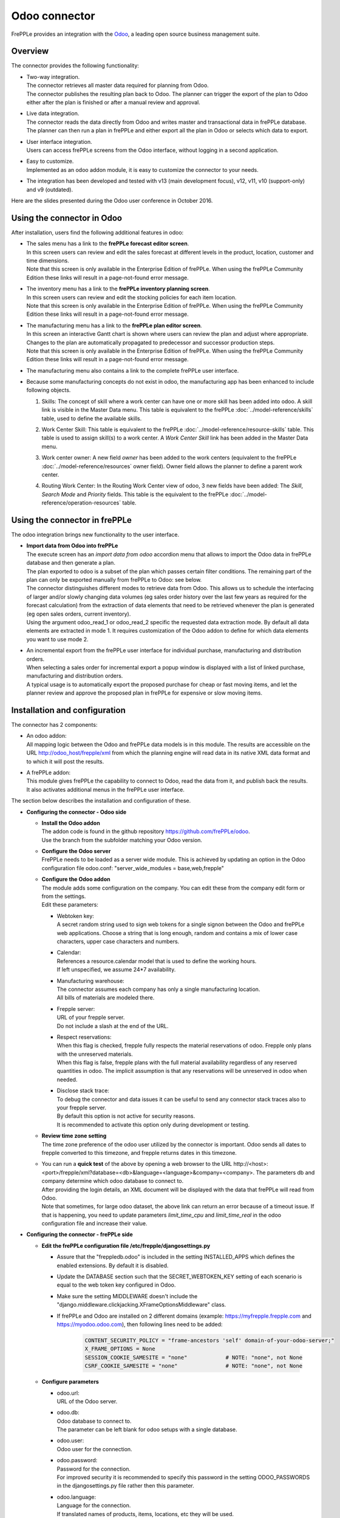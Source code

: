 ==============
Odoo connector
==============

.. raw:: html

   <iframe width="640" height="360" src="https://www.youtube.com/embed/6f7pU1NNqNY" frameborder="0" allowfullscreen=""></iframe>

FrePPLe provides an integration with the `Odoo <https://www.odoo.com>`_, a
leading open source business management suite.

Overview
--------

The connector provides the following functionality:

* | Two-way integration.
  | The connector retrieves all master data required for planning from Odoo.
  | The connector publishes the resulting plan back to Odoo. The planner can
    trigger the export of the plan to Odoo either after the plan is finished
    or after a manual review and approval.

* | Live data integration.
  | The connector reads the data directly from Odoo and writes master and
    transactional data in frePPLe database. The planner can then run a plan in frePPLe
    and either export all the plan in Odoo or selects which data to export.

* | User interface integration.
  | Users can access frePPLe screens from the Odoo interface, without
    logging in a second application.

* | Easy to customize.
  | Implemented as an odoo addon module, it is easy to customize the connector
    to your needs.

* The integration has been developed and tested with v13 (main development
  focus), v12, v11, v10 (support-only) and v9 (outdated).

Here are the slides presented during the Odoo user conference in October 2016.

.. raw:: html

   <iframe src="https://www.slideshare.net/slideshow/embed_code/key/hDESgQ2Xo7spV" width="597" height="486" frameborder="0" marginwidth="0" marginheight="0" scrolling="no" style="border:1px solid #CCC; border-width:1px 1px 0; margin-bottom:5px; max-width: 100%;" allowfullscreen=""> </iframe>

Using the connector in Odoo
---------------------------

After installation, users find the following additional features in odoo:

* | The sales menu has a link to the **frePPLe forecast editor screen**.
  | In this screen users can review and edit the sales forecast at
    different levels in the product, location, customer and time dimensions.

  .. image:: _images/odoo-forecast-editor.png
   :alt: Review and edit sales forecast in odoo

  | Note that this screen is only available in the Enterprise Edition of frePPLe.
    When using the frePPLe Community Edition these links will result in a
    page-not-found error message.

* | The inventory menu has a link to the **frePPLe inventory planning screen**.
  | In this screen users can review and edit the stocking policies for
    each item location.

  .. image:: _images/odoo-inventory-planning.png
   :alt: Review and edit safety stock and replenishment policies in odoo

  | Note that this screen is only available in the Enterprise Edition of frePPLe.
    When using the frePPLe Community Edition these links will result in a
    page-not-found error message.

* | The manufacturing menu has a link to the **frePPLe plan editor screen**.
  | In this screen an interactive Gantt chart is shown where users can
    review the plan and adjust where appropriate. Changes to the plan are
    automatically propagated to predecessor and successor production steps.

  .. image:: _images/odoo-plan-editor.png
   :alt: Interactive Gantt chart in odoo

  | Note that this screen is only available in the Enterprise Edition of frePPLe.
    When using the frePPLe Community Edition these links will result in a
    page-not-found error message.

* The manufacturing menu also contains a link to the complete frePPLe
  user interface.

* | Because some manufacturing concepts do not exist in odoo, the manufacturing app
    has been enhanced to include following objects.

  1. Skills: The concept of skill where a work center can have one or more skill has been
     added into odoo. A skill link is visible in the Master Data menu. This table is equivalent
     to the frePPLe :doc:`../model-reference/skills` table, used to define the available skills.

     .. image:: _images/skill.png
      :alt: Skill view in odoo

  2. Work Center Skill: This table is equivalent to the frePPLe :doc:`../model-reference/resource-skills` table.
     This table is used to assign skill(s) to a work center.
     A *Work Center Skill* link has been added in the Master Data menu.

     .. image:: _images/work_center_skill.png
      :alt: work center skill view in odoo

  3. Work center owner: A new field *owner* has been added to the work centers (equivalent to the frePPLe :doc:`../model-reference/resources` owner field). Owner field
     allows the planner to define a parent work center.

     .. image:: _images/work_center.png
      :alt: work center in odoo

  4. Routing Work Center: In the Routing Work Center view of odoo, 3 new fields have been added:
     The *Skill*, *Search Mode* and *Priority* fields.
     This table is the equivalent to the frePPLe :doc:`../model-reference/operation-resources` table.

    .. image:: _images/routing_work_center.png
      :alt: routing work center in odoo



Using the connector in frePPLe
------------------------------

The odoo integration brings new functionality to the user interface.

* | **Import data from Odoo into frePPLe**
  | The execute screen has an *import data from odoo* accordion menu that
    allows to import the Odoo data in frePPLe database and then generate a plan.

  .. image:: _images/odoo_import.png
   :alt: Import from odoo


  | The plan exported to odoo is a subset of the plan which passes
    certain filter conditions. The remaining part of the plan can
    only be exported manually from frePPLe to Odoo: see below.

  .. image:: _images/odoo_export.png
   :alt: Export to odoo

  | The connector distinguishes different modes to retrieve data from Odoo. This
    allows us to schedule the interfacing of larger and/or slowly changing data
    volumes (eg sales order history over the last few years as required for the
    forecast calculation) from the extraction of data elements that need to be
    retrieved whenever the plan is generated (eg open sales orders, current
    inventory).
  | Using the argument odoo_read_1 or odoo_read_2 specific the requested data
    extraction mode. By default all data elements are extracted in mode 1.
    It requires customization of the Odoo addon to define for which
    data elements you want to use mode 2.

* | An incremental export from the frePPLe user interface for
    individual purchase, manufacturing and distribution
    orders.
  | When selecting a sales order for incremental export a popup window
    is displayed with a list of linked purchase, manufacturing and
    distribution orders.

  | A typical usage is to automatically export the proposed purchase for
    cheap or fast moving items, and let the planner review and approve
    the proposed plan in frePPLe for expensive or slow moving items.

  .. image:: _images/odoo-approve-export.png
   :alt: Exporting individual transactions to odoo

  .. image:: _images/odoo-approve-export-sales-order.png
   :alt: Exporting transactions of a sales order to odoo

Installation and configuration
------------------------------

The connector has 2 components:

* | An odoo addon:
  | All mapping logic between the Odoo and frePPLe data models is in this
    module. The results are accessible on the URL http://odoo_host/frepple/xml
    from which the planning engine will read data in its native XML data format
    and to which it will post the results.

* | A frePPLe addon:
  | This module gives frePPLe the capability to connect to Odoo, read the data
    from it, and publish back the results.
  | It also activates additional menus in the frePPLe user interface.

The section below describes the installation and configuration of these.

* **Configuring the connector - Odoo side**

  * | **Install the Odoo addon**
    | The addon code is found in the github repository https://github.com/frePPLe/odoo.
    | Use the branch from the subfolder matching your Odoo version.

  * | **Configure the Odoo server**
    | FrePPLe needs to be loaded as a server wide module. This is achieved
      by updating an option in the Odoo configuration file odoo.conf:
      "server_wide_modules = base,web,frepple"

  * | **Configure the Odoo addon**
    | The module adds some configuration on the company. You can edit these
      from the company edit form or from the settings.
    | Edit these parameters:

    * | Webtoken key:
      | A secret random string used to sign web tokens for a single signon between
        the Odoo and frePPLe web applications. Choose a string that is long enough,
        random and contains a mix of lower case characters, upper case characters
        and numbers.

    * | Calendar:
      | References a resource.calendar model that is used to define the working
        hours.
      | If left unspecified, we assume 24*7 availability.

    * | Manufacturing warehouse:
      | The connector assumes each company has only a single manufacturing
        location.
      | All bills of materials are modeled there.

    * | Frepple server:
      | URL of your frepple server.
      | Do not include a slash at the end of the URL.

    * | Respect reservations:
      | When this flag is checked, frepple fully respects the material
        reservations of odoo. Frepple only plans with the unreserved materials.
      | When this flag is false, frepple plans with the full material availability
        regardless of any reserved quantities in odoo. The implicit assumption is
        that any reservations will be unreserved in odoo when needed.

    * | Disclose stack trace:
      | To debug the connector and data issues it can be useful to send any connector
        stack traces also to your frepple server.
      | By default this option is not active for security reasons.
      | It is recommended to activate this option only during development or testing.

    .. image:: _images/odoo-settings.png
       :alt: Configuring the Odoo add-on.

  * | **Review time zone setting**
    | The time zone preference of the odoo user utilized by the connector is important.
      Odoo sends all dates to frepple converted to this timezone, and frepple returns dates
      in this timezone.

  * | You can run a **quick test** of the above by opening a web browser to the URL
      http\://<host>:<port>/frepple/xml?database=<db>&language=<language>&company=<company>.
      The parameters db and company determine which odoo database to connect to.
    | After providing the login details, an XML document will be displayed with
      the data that frePPLe will read from Odoo.
    | Note that sometimes, for large odoo dataset, the above link can return an error because of a timeout
      issue. If that is happening, you need to update parameters *limit_time_cpu* and *limit_time_real*
      in the odoo configuration file and increase their value.


* **Configuring the connector - frePPLe side**

  * | **Edit the frePPLe configuration file /etc/frepple/djangosettings.py**

    * | Assure that the "freppledb.odoo" is included in the setting
        INSTALLED_APPS which defines the enabled extensions. By default
        it is disabled.

    * | Update the DATABASE section such that the SECRET_WEBTOKEN_KEY setting of each
        scenario is equal to the web token key configured in Odoo.

    * | Make sure the setting MIDDLEWARE doesn't include the
        "django.middleware.clickjacking.XFrameOptionsMiddleware" class.

    * | If frePPLe and Odoo are installed on 2 different domains (example: https://myfrepple.frepple.com
        and https://myodoo.odoo.com), then following lines need to be added:

        .. code-block:: Python

           CONTENT_SECURITY_POLICY = "frame-ancestors 'self' domain-of-your-odoo-server;"
           X_FRAME_OPTIONS = None
           SESSION_COOKIE_SAMESITE = "none"            # NOTE: "none", not None
           CSRF_COOKIE_SAMESITE = "none"               # NOTE: "none", not None

  * **Configure parameters**

    * | odoo.url:
      | URL of the Odoo server.

    * | odoo.db:
      | Odoo database to connect to.
      | The parameter can be left blank for odoo setups with a single database.

    * | odoo.user:
      | Odoo user for the connection.

    * | odoo.password:
      | Password for the connection.
      | For improved security it is recommended to specify this password in the
        setting ODOO_PASSWORDS in the djangosettings.py file rather then this
        parameter.

    * | odoo.language:
      | Language for the connection.
      | If translated names of products, items, locations, etc they will be used.
      | The default value is en_US.

    * | odoo.company:
      | Company name for which to create purchase quotation and
        manufacturing orders.

    * | odoo.singlecompany:
      | When false (the default) the connector downloads all allowed companies for the odoo integration
        user.
      | When true the connector only downloads the data of the configured odoo.company.

    * | odoo.allowSharedOwnership:
      | By default records read from odoo aren't editable in frepple. You loose your
        edits with every run of the connector.
      | If this flag is set to true you can override the odoo data if the source field
        of the overridden records is also edited.

* **Configuring access rights**

  Out of the box, the integrated solution will grant all odoo users access to all
  frepple functionality. With the information below you can tailor this towards
  a more restricted access.

  * | In odoo, you allow people to access frepple by granting the "frepple user" access
      right.
    | By default, all users are granted this permission. You can change the default
      access right.

  * | All odoo users with the "frepple user" permission are automatically synchronised
      with frepple.
    | Of course, you can add additional users in frepple beyond these odoo users.

  * | These odoo users are added to the "odoo users" group in frepple. The members of
      that group get complete permissions in frepple.
    | You can change the default permissions of the group.
    | You can also grant additional priviliges to a user beyond the privileges of the group.
    | The permissions are only synchronized in the default, main scenario in frepple.


Data mapping details
--------------------

The connector doesn't cover all possible configurations of Odoo and frePPLe.
The connector will very likely require some customization to fit the particular
setup of the ERP and the planning requirements in frePPLe.

:download:`Download mapping as svg image <_images/odoo-integration.svg>`

:download:`Download mapping as a spreadsheet <_images/odoo-integration.xlsx>`

.. image:: _images/odoo-integration.jpg
   :alt: odoo mapping details
